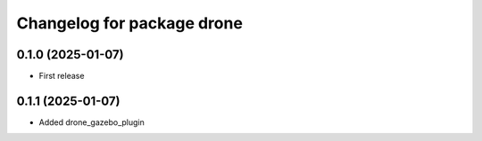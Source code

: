 ^^^^^^^^^^^^^^^^^^^^^^^^^^^^^^^^^^^^^^
Changelog for package drone
^^^^^^^^^^^^^^^^^^^^^^^^^^^^^^^^^^^^^^

0.1.0 (2025-01-07)
------------------
* First release


0.1.1 (2025-01-07)
------------------
* Added drone_gazebo_plugin


